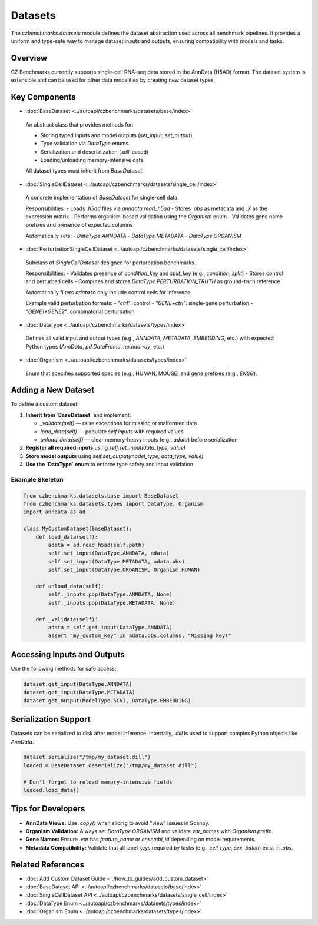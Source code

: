 Datasets
========

The `czbenchmarks.datasets` module defines the dataset abstraction used across all benchmark pipelines. It provides a uniform and type-safe way to manage dataset inputs and outputs, ensuring compatibility with models and tasks.

Overview
--------

CZ Benchmarks currently supports single-cell RNA-seq data stored in the AnnData (H5AD) format. The dataset system is extensible and can be used for other data modalities by creating new dataset types.

Key Components
--------------

-  :doc:`BaseDataset <../autoapi/czbenchmarks/datasets/base/index>`   
  An abstract class that provides methods for:
  
  - Storing typed inputs and model outputs (`set_input`, `set_output`)
  - Type validation via `DataType` enums
  - Serialization and deserialization (`.dill`-based)
  - Loading/unloading memory-intensive data

  All dataset types must inherit from `BaseDataset`.

-  :doc:`SingleCellDataset <../autoapi/czbenchmarks/datasets/single_cell/index>`   
  A concrete implementation of `BaseDataset` for single-cell data.

  Responsibilities:
  - Loads `.h5ad` files via `anndata.read_h5ad`
  - Stores `.obs` as metadata and `.X` as the expression matrix
  - Performs organism-based validation using the `Organism` enum
  - Validates gene name prefixes and presence of expected columns

  Automatically sets:
  - `DataType.ANNDATA`
  - `DataType.METADATA`
  - `DataType.ORGANISM`

-  :doc:`PerturbationSingleCellDataset <../autoapi/czbenchmarks/datasets/single_cell/index>`   
  Subclass of `SingleCellDataset` designed for perturbation benchmarks.

  Responsibilities:
  - Validates presence of `condition_key` and `split_key` (e.g., `condition`, `split`)
  - Stores control and perturbed cells
  - Computes and stores `DataType.PERTURBATION_TRUTH` as ground-truth reference

  Automatically filters `adata` to only include control cells for inference.

  Example valid perturbation formats:
  - `"ctrl"`: control
  - `"GENE+ctrl"`: single-gene perturbation
  - `"GENE1+GENE2"`: combinatorial perturbation

-  :doc:`DataType <../autoapi/czbenchmarks/datasets/types/index>`   
  Defines all valid input and output types (e.g., `ANNDATA`, `METADATA`, `EMBEDDING`, etc.)
  with expected Python types (`AnnData`, `pd.DataFrame`, `np.ndarray`, etc.)

-  :doc:`Organism <../autoapi/czbenchmarks/datasets/types/index>`   
  Enum that specifies supported species (e.g., HUMAN, MOUSE) and gene prefixes (e.g., `ENSG`).

Adding a New Dataset
---------------------

To define a custom dataset:

1. **Inherit from `BaseDataset`** and implement:

   - `_validate(self)` — raise exceptions for missing or malformed data
   - `load_data(self)` — populate `self.inputs` with required values
   - `unload_data(self)` — clear memory-heavy inputs (e.g., `adata`) before serialization

2. **Register all required inputs** using `self.set_input(data_type, value)`
3. **Store model outputs** using `self.set_output(model_type, data_type, value)`
4. **Use the `DataType` enum** to enforce type safety and input validation

Example Skeleton
^^^^^^^^^^^^^^^^

.. code-block:: python

   from czbenchmarks.datasets.base import BaseDataset
   from czbenchmarks.datasets.types import DataType, Organism
   import anndata as ad

   class MyCustomDataset(BaseDataset):
       def load_data(self):
           adata = ad.read_h5ad(self.path)
           self.set_input(DataType.ANNDATA, adata)
           self.set_input(DataType.METADATA, adata.obs)
           self.set_input(DataType.ORGANISM, Organism.HUMAN)

       def unload_data(self):
           self._inputs.pop(DataType.ANNDATA, None)
           self._inputs.pop(DataType.METADATA, None)

       def _validate(self):
           adata = self.get_input(DataType.ANNDATA)
           assert "my_custom_key" in adata.obs.columns, "Missing key!"

Accessing Inputs and Outputs
----------------------------

Use the following methods for safe access:

.. code-block:: python

   dataset.get_input(DataType.ANNDATA)
   dataset.get_input(DataType.METADATA)
   dataset.get_output(ModelType.SCVI, DataType.EMBEDDING)

Serialization Support
---------------------

Datasets can be serialized to disk after model inference. Internally, `.dill` is used to support complex Python objects like `AnnData`.

.. code-block:: python

   dataset.serialize("/tmp/my_dataset.dill")
   loaded = BaseDataset.deserialize("/tmp/my_dataset.dill")

   # Don't forget to reload memory-intensive fields
   loaded.load_data()

Tips for Developers
--------------------

- **AnnData Views:** Use `.copy()` when slicing to avoid "view" issues in Scanpy.
- **Organism Validation:** Always set `DataType.ORGANISM` and validate `var_names` with `Organism.prefix`.
- **Gene Names:** Ensure `.var` has `feature_name` or `ensembl_id` depending on model requirements.
- **Metadata Compatibility:** Validate that all label keys required by tasks (e.g., `cell_type`, `sex`, `batch`) exist in `.obs`.

Related References
------------------

- :doc:`Add Custom Dataset Guide <../how_to_guides/add_custom_dataset>`
- :doc:`BaseDataset API <../autoapi/czbenchmarks/datasets/base/index>`
- :doc:`SingleCellDataset API <../autoapi/czbenchmarks/datasets/single_cell/index>`
- :doc:`DataType Enum <../autoapi/czbenchmarks/datasets/types/index>`
- :doc:`Organism Enum <../autoapi/czbenchmarks/datasets/types/index>`

